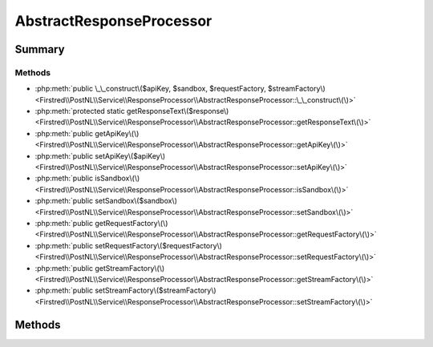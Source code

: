 .. rst-class:: phpdoctorst

.. role:: php(code)
	:language: php


AbstractResponseProcessor
=========================


.. php:namespace:: Firstred\PostNL\Service\ResponseProcessor

.. rst-class::  abstract

.. php:class:: AbstractResponseProcessor




Summary
-------

Methods
~~~~~~~

* :php:meth:`public \_\_construct\($apiKey, $sandbox, $requestFactory, $streamFactory\)<Firstred\\PostNL\\Service\\ResponseProcessor\\AbstractResponseProcessor::\_\_construct\(\)>`
* :php:meth:`protected static getResponseText\($response\)<Firstred\\PostNL\\Service\\ResponseProcessor\\AbstractResponseProcessor::getResponseText\(\)>`
* :php:meth:`public getApiKey\(\)<Firstred\\PostNL\\Service\\ResponseProcessor\\AbstractResponseProcessor::getApiKey\(\)>`
* :php:meth:`public setApiKey\($apiKey\)<Firstred\\PostNL\\Service\\ResponseProcessor\\AbstractResponseProcessor::setApiKey\(\)>`
* :php:meth:`public isSandbox\(\)<Firstred\\PostNL\\Service\\ResponseProcessor\\AbstractResponseProcessor::isSandbox\(\)>`
* :php:meth:`public setSandbox\($sandbox\)<Firstred\\PostNL\\Service\\ResponseProcessor\\AbstractResponseProcessor::setSandbox\(\)>`
* :php:meth:`public getRequestFactory\(\)<Firstred\\PostNL\\Service\\ResponseProcessor\\AbstractResponseProcessor::getRequestFactory\(\)>`
* :php:meth:`public setRequestFactory\($requestFactory\)<Firstred\\PostNL\\Service\\ResponseProcessor\\AbstractResponseProcessor::setRequestFactory\(\)>`
* :php:meth:`public getStreamFactory\(\)<Firstred\\PostNL\\Service\\ResponseProcessor\\AbstractResponseProcessor::getStreamFactory\(\)>`
* :php:meth:`public setStreamFactory\($streamFactory\)<Firstred\\PostNL\\Service\\ResponseProcessor\\AbstractResponseProcessor::setStreamFactory\(\)>`


Methods
-------

.. rst-class:: public

	.. php:method:: public __construct( $apiKey, $sandbox, $requestFactory, $streamFactory)
	
		
		:Parameters:
			* **$apiKey** (:any:`ParagonIE\\HiddenString\\HiddenString <ParagonIE\\HiddenString\\HiddenString>`)  
			* **$sandbox** (bool)  
			* **$requestFactory** (:any:`Psr\\Http\\Message\\RequestFactoryInterface <Psr\\Http\\Message\\RequestFactoryInterface>`)  
			* **$streamFactory** (:any:`Psr\\Http\\Message\\StreamFactoryInterface <Psr\\Http\\Message\\StreamFactoryInterface>`)  

		
	
	

.. rst-class:: protected static

	.. php:method:: protected static getResponseText(array|\\Psr\\Http\\Message\\ResponseInterface|\\Firstred\\PostNL\\Exception\\HttpClientException $response)
	
		.. rst-class:: phpdoc-description
		
			| Get the response\.
			
		
		
		:Throws: :any:`\\Firstred\\PostNL\\Exception\\ResponseException <Firstred\\PostNL\\Exception\\ResponseException>` 
		:Throws: :any:`\\Firstred\\PostNL\\Exception\\HttpClientException <Firstred\\PostNL\\Exception\\HttpClientException>` 
		:Throws: :any:`\\Firstred\\PostNL\\Exception\\ResponseException <Firstred\\PostNL\\Exception\\ResponseException>` 
		:Throws: :any:`\\Firstred\\PostNL\\Exception\\HttpClientException <Firstred\\PostNL\\Exception\\HttpClientException>` 
		:Since: 2.0.0 
	
	

.. rst-class:: public

	.. php:method:: public getApiKey()
	
		
		:Since: 2.0.0 
	
	

.. rst-class:: public

	.. php:method:: public setApiKey( $apiKey)
	
		
		:Since: 2.0.0 
	
	

.. rst-class:: public

	.. php:method:: public isSandbox()
	
		
		:Since: 2.0.0 
	
	

.. rst-class:: public

	.. php:method:: public setSandbox( $sandbox)
	
		
		:Since: 2.0.0 
	
	

.. rst-class:: public

	.. php:method:: public getRequestFactory()
	
		
		:Since: 2.0.0 
	
	

.. rst-class:: public

	.. php:method:: public setRequestFactory( $requestFactory)
	
		
		:Since: 2.0.0 
	
	

.. rst-class:: public

	.. php:method:: public getStreamFactory()
	
		
		:Since: 2.0.0 
	
	

.. rst-class:: public

	.. php:method:: public setStreamFactory( $streamFactory)
	
		
		:Since: 2.0.0 
	
	

